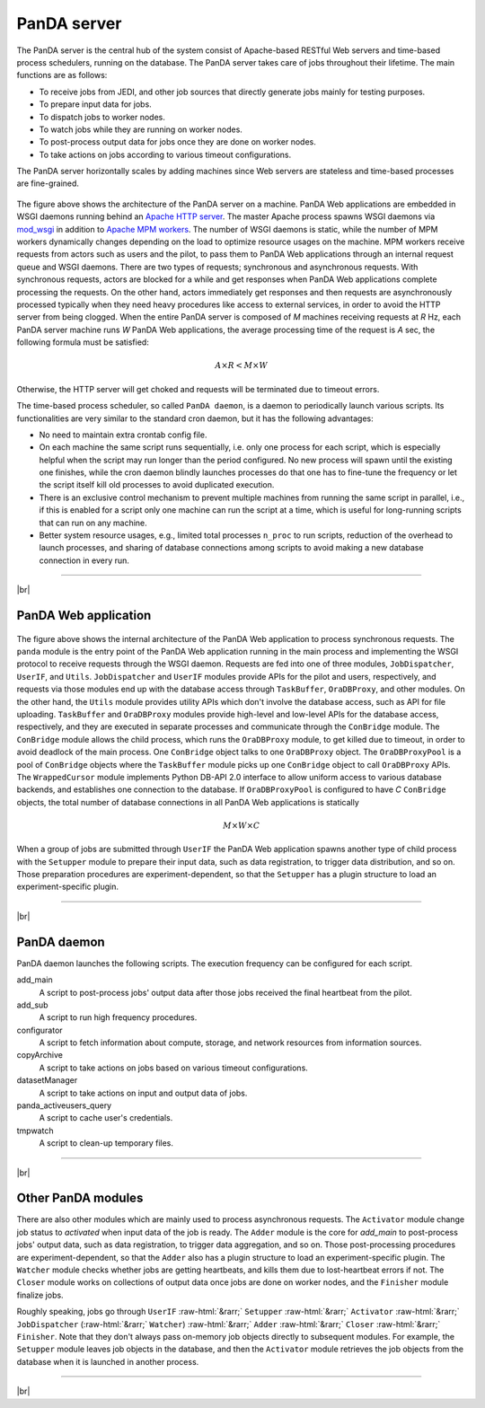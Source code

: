 =================
PanDA server
=================

The PanDA server is the central hub of the system consist of Apache-based RESTful Web servers
and time-based process schedulers, running on the database.
The PanDA server takes care of jobs throughout their lifetime. The main functions are as follows:

* To receive jobs from JEDI, and other job sources that directly generate jobs mainly for testing purposes.
* To prepare input data for jobs.
* To dispatch jobs to worker nodes.
* To watch jobs while they are running on worker nodes.
* To post-process output data for jobs once they are done on worker nodes.
* To take actions on jobs according to various timeout configurations.

The PanDA server horizontally scales
by adding machines since Web servers are stateless and time-based processes are
fine-grained.

.. figure:: images/server_overview.png

The figure above shows the architecture of the PanDA server on a machine. PanDA Web applications are embedded in
WSGI daemons running behind an `Apache HTTP server <http://httpd.apache.org/>`_.
The master Apache process spawns WSGI
daemons via `mod_wsgi <https://modwsgi.readthedocs.io/en/master/>`_ in addition to
`Apache MPM workers <https://httpd.apache.org/docs/current/en/mod/worker.html>`_.
The number of WSGI daemons is static, while the number of MPM workers dynamically changes depending
on the load to optimize resource usages on the machine.
MPM workers receive requests from actors such as users and the pilot, to pass them
to PanDA Web applications through an internal request queue and WSGI daemons.
There are two types of requests; synchronous and asynchronous requests.
With synchronous requests, actors are blocked for a while and get responses when PanDA Web applications
complete processing the requests.
On the other hand, actors immediately get responses and then requests are
asynchronously processed typically when they need heavy procedures like access to external services,
in order to avoid the HTTP server from being clogged.
When the entire PanDA server is composed of `M` machines receiving requests
at `R` Hz, each PanDA server machine runs `W` PanDA Web applications, the average processing time of
the request is `A` sec, the following formula must be satisfied:

.. math::

 A \times R < M \times W

Otherwise, the HTTP server will get choked and requests will be terminated due to timeout errors.

The time-based process scheduler, so called ``PanDA daemon``, is a daemon to periodically launch various scripts.
Its functionalities are very similar to the standard cron daemon, but it has the following advantages:

* No need to maintain extra crontab config file.

* On each machine the same script runs sequentially, i.e. only one process for each script,
  which is especially helpful when the script may run longer than the period configured.
  No new process will spawn until the existing one finishes, while the cron daemon blindly launches processes
  do that one has to fine-tune the frequency or let the script itself kill old processes to avoid duplicated execution.

* There is an exclusive control mechanism to prevent multiple machines from running the same script in parallel,
  i.e., if this is enabled for a script only one machine can run the script at a time, which is
  useful for long-running scripts that can run on any machine.

* Better system resource usages, e.g., limited total processes ``n_proc`` to run scripts,
  reduction of the overhead to launch processes, and sharing of database connections among
  scripts to avoid making a new database connection in every run.

------------

|br|

PanDA Web application
----------------------

.. figure:: images/server_sync.png

The figure above shows the internal architecture of the PanDA Web application to process
synchronous requests. The ``panda`` module is the entry point of the PanDA Web application running in the
main process and implementing
the WSGI protocol to receive requests through the WSGI daemon.
Requests are fed into one of three modules, ``JobDispatcher``, ``UserIF``, and ``Utils``.
``JobDispatcher`` and ``UserIF`` modules provide APIs for the pilot and users, respectively, and
requests via those modules end up with the database access through ``TaskBuffer``, ``OraDBProxy``, and other
modules. On the other hand, the ``Utils`` module
provides utility APIs which don't involve the database access, such as API for file uploading.
``TaskBuffer`` and ``OraDBProxy`` modules provide high-level and low-level APIs for the database access,
respectively, and they are executed in separate processes and communicate through the ``ConBridge``
module. The ``ConBridge`` module allows the child process, which runs the ``OraDBProxy`` module, to get
killed due to timeout, in order to avoid deadlock of the main process. One ``ConBridge`` object talks to
one ``OraDBProxy`` object.
The ``OraDBProxyPool`` is a pool of ``ConBridge`` objects where the ``TaskBuffer`` module picks up one
``ConBridge`` object to call ``OraDBProxy`` APIs.
The ``WrappedCursor`` module implements Python DB-API 2.0 interface to allow uniform access to various
database backends, and establishes one connection to the database. If ``OraDBProxyPool`` is configured
to have `C` ``ConBridge`` objects, the total number of database connections in all PanDA Web applications
is statically

.. math::

 M \times W \times C

When a group of jobs are submitted through ``UserIF`` the PanDA Web application spawns another type of child process
with the ``Setupper`` module to prepare their input data, such as data registration, to trigger data distribution,
and so on. Those preparation procedures are experiment-dependent, so that the ``Setupper`` has a plugin structure
to load an experiment-specific plugin.

------------------

|br|

PanDA daemon
--------------------------------------------

PanDA daemon launches the following scripts.
The execution frequency can be configured for each script.

add_main
   A script to post-process jobs' output data after those jobs received the final heartbeat from the pilot.

add_sub
   A script to run high frequency procedures.

configurator
   A script to fetch information about compute, storage, and network resources from information sources.

copyArchive
   A script to take actions on jobs based on various timeout configurations.

datasetManager
   A script to take actions on input and output data of jobs.

panda_activeusers_query
   A script to cache user's credentials.

tmpwatch
   A script to clean-up temporary files.

---------------

|br|

Other PanDA modules
-----------------------
There are also other modules which are mainly used to process asynchronous requests.
The ``Activator`` module change job status to `activated` when input data of the job is ready.
The ``Adder`` module is the core for `add_main` to post-process jobs' output data,
such as data registration, to trigger data aggregation, and so on.
Those post-processing procedures are experiment-dependent, so that the ``Adder`` also
has a plugin structure to load an experiment-specific plugin.
The ``Watcher`` module checks whether jobs are getting heartbeats, and kills them due to lost-heartbeat errors
if not.
The ``Closer`` module works on collections of output data once jobs are done on worker nodes,
and the ``Finisher`` module finalize jobs.

Roughly speaking, jobs go through ``UserIF`` :raw-html:`&rarr;` ``Setupper`` :raw-html:`&rarr;`
``Activator`` :raw-html:`&rarr;` ``JobDispatcher`` (:raw-html:`&rarr;` ``Watcher``) :raw-html:`&rarr;`
``Adder`` :raw-html:`&rarr;` ``Closer`` :raw-html:`&rarr;` ``Finisher``.
Note that they don't always pass on-memory job objects directly to subsequent modules.
For example, the ``Setupper`` module leaves job objects in the database, and then
the ``Activator`` module retrieves the job objects from the database when it is launched in another process.

-----

|br|